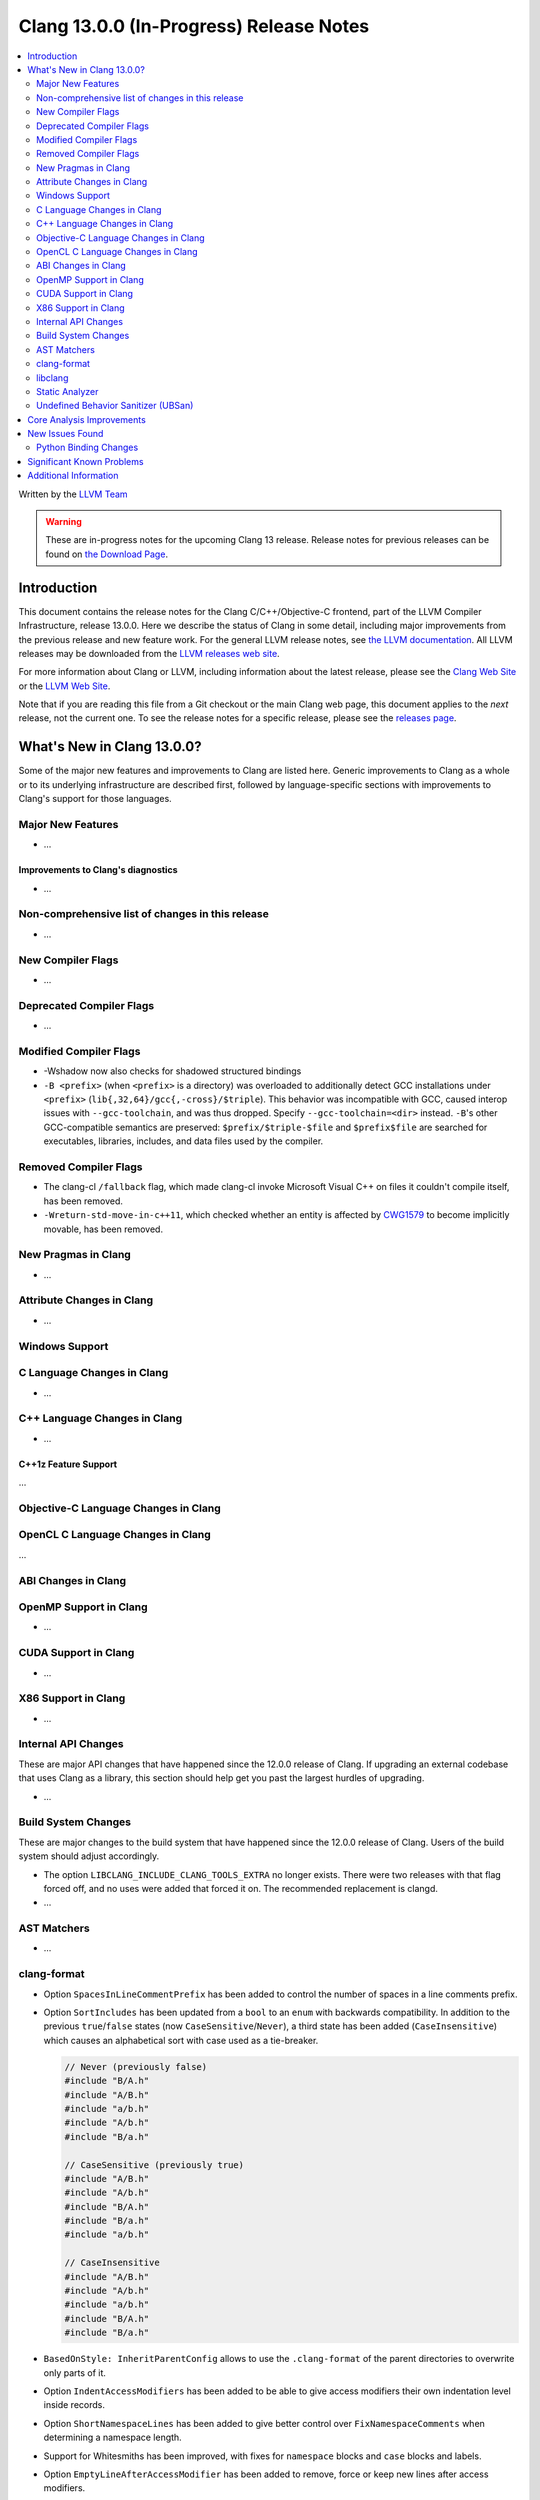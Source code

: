 ========================================
Clang 13.0.0 (In-Progress) Release Notes
========================================

.. contents::
   :local:
   :depth: 2

Written by the `LLVM Team <https://llvm.org/>`_

.. warning::

   These are in-progress notes for the upcoming Clang 13 release.
   Release notes for previous releases can be found on
   `the Download Page <https://releases.llvm.org/download.html>`_.

Introduction
============

This document contains the release notes for the Clang C/C++/Objective-C
frontend, part of the LLVM Compiler Infrastructure, release 13.0.0. Here we
describe the status of Clang in some detail, including major
improvements from the previous release and new feature work. For the
general LLVM release notes, see `the LLVM
documentation <https://llvm.org/docs/ReleaseNotes.html>`_. All LLVM
releases may be downloaded from the `LLVM releases web
site <https://llvm.org/releases/>`_.

For more information about Clang or LLVM, including information about the
latest release, please see the `Clang Web Site <https://clang.llvm.org>`_ or the
`LLVM Web Site <https://llvm.org>`_.

Note that if you are reading this file from a Git checkout or the
main Clang web page, this document applies to the *next* release, not
the current one. To see the release notes for a specific release, please
see the `releases page <https://llvm.org/releases/>`_.

What's New in Clang 13.0.0?
===========================

Some of the major new features and improvements to Clang are listed
here. Generic improvements to Clang as a whole or to its underlying
infrastructure are described first, followed by language-specific
sections with improvements to Clang's support for those languages.

Major New Features
------------------

- ...

Improvements to Clang's diagnostics
^^^^^^^^^^^^^^^^^^^^^^^^^^^^^^^^^^^

- ...

Non-comprehensive list of changes in this release
-------------------------------------------------

- ...

New Compiler Flags
------------------

- ...

Deprecated Compiler Flags
-------------------------

- ...

Modified Compiler Flags
-----------------------

- -Wshadow now also checks for shadowed structured bindings
- ``-B <prefix>`` (when ``<prefix>`` is a directory) was overloaded to additionally
  detect GCC installations under ``<prefix>`` (``lib{,32,64}/gcc{,-cross}/$triple``).
  This behavior was incompatible with GCC, caused interop issues with
  ``--gcc-toolchain``, and was thus dropped. Specify ``--gcc-toolchain=<dir>``
  instead. ``-B``'s other GCC-compatible semantics are preserved:
  ``$prefix/$triple-$file`` and ``$prefix$file`` are searched for executables,
  libraries, includes, and data files used by the compiler.

Removed Compiler Flags
-------------------------

- The clang-cl ``/fallback`` flag, which made clang-cl invoke Microsoft Visual
  C++ on files it couldn't compile itself, has been removed.

- ``-Wreturn-std-move-in-c++11``, which checked whether an entity is affected by
  `CWG1579 <https://wg21.link/CWG1579>`_ to become implicitly movable, has been
  removed.

New Pragmas in Clang
--------------------

- ...

Attribute Changes in Clang
--------------------------

- ...

Windows Support
---------------

C Language Changes in Clang
---------------------------

- ...

C++ Language Changes in Clang
-----------------------------

- ...

C++1z Feature Support
^^^^^^^^^^^^^^^^^^^^^
...

Objective-C Language Changes in Clang
-------------------------------------

OpenCL C Language Changes in Clang
----------------------------------

...

ABI Changes in Clang
--------------------

OpenMP Support in Clang
-----------------------

- ...

CUDA Support in Clang
---------------------

- ...

X86 Support in Clang
--------------------

- ...

Internal API Changes
--------------------

These are major API changes that have happened since the 12.0.0 release of
Clang. If upgrading an external codebase that uses Clang as a library,
this section should help get you past the largest hurdles of upgrading.

- ...

Build System Changes
--------------------

These are major changes to the build system that have happened since the 12.0.0
release of Clang. Users of the build system should adjust accordingly.

- The option ``LIBCLANG_INCLUDE_CLANG_TOOLS_EXTRA`` no longer exists. There were
  two releases with that flag forced off, and no uses were added that forced it
  on. The recommended replacement is clangd.

- ...

AST Matchers
------------

- ...

clang-format
------------

- Option ``SpacesInLineCommentPrefix`` has been added to control the
  number of spaces in a line comments prefix.

- Option ``SortIncludes`` has been updated from a ``bool`` to an
  ``enum`` with backwards compatibility. In addition to the previous
  ``true``/``false`` states (now ``CaseSensitive``/``Never``), a third
  state has been added (``CaseInsensitive``) which causes an alphabetical sort
  with case used as a tie-breaker.

  .. code-block:: c++

    // Never (previously false)
    #include "B/A.h"
    #include "A/B.h"
    #include "a/b.h"
    #include "A/b.h"
    #include "B/a.h"

    // CaseSensitive (previously true)
    #include "A/B.h"
    #include "A/b.h"
    #include "B/A.h"
    #include "B/a.h"
    #include "a/b.h"

    // CaseInsensitive
    #include "A/B.h"
    #include "A/b.h"
    #include "a/b.h"
    #include "B/A.h"
    #include "B/a.h"

- ``BasedOnStyle: InheritParentConfig`` allows to use the ``.clang-format`` of
  the parent directories to overwrite only parts of it.

- Option ``IndentAccessModifiers`` has been added to be able to give access
  modifiers their own indentation level inside records.

- Option ``ShortNamespaceLines`` has been added to give better control
  over ``FixNamespaceComments`` when determining a namespace length.

- Support for Whitesmiths has been improved, with fixes for ``namespace`` blocks
  and ``case`` blocks and labels.

- Option ``EmptyLineAfterAccessModifier`` has been added to remove, force or keep
  new lines after access modifiers.

libclang
--------

- ...

Static Analyzer
---------------

- ...

.. _release-notes-ubsan:

Undefined Behavior Sanitizer (UBSan)
------------------------------------

Core Analysis Improvements
==========================

- ...

New Issues Found
================

- ...

Python Binding Changes
----------------------

The following methods have been added:

-  ...

Significant Known Problems
==========================

Additional Information
======================

A wide variety of additional information is available on the `Clang web
page <https://clang.llvm.org/>`_. The web page contains versions of the
API documentation which are up-to-date with the Git version of
the source code. You can access versions of these documents specific to
this release by going into the "``clang/docs/``" directory in the Clang
tree.

If you have any questions or comments about Clang, please feel free to
contact us via the `mailing
list <https://lists.llvm.org/mailman/listinfo/cfe-dev>`_.

